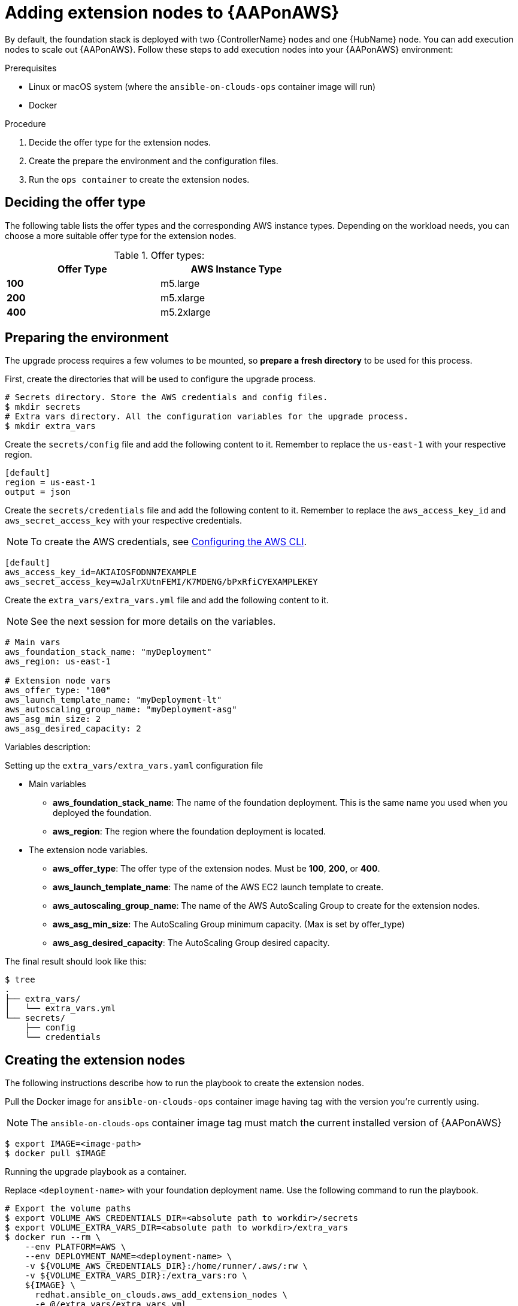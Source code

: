 [id="proc-aap-aws-add-extension-nodes"]

= Adding extension nodes to {AAPonAWS}

By default, the foundation stack is deployed with two {ControllerName} nodes and one {HubName} node.
You can add execution nodes to scale out {AAPonAWS}.
Follow these steps to add execution nodes into your {AAPonAWS} environment:

.Prerequisites

- Linux or macOS system (where the `ansible-on-clouds-ops` container image will run)
- Docker

.Procedure
. Decide the offer type for the extension nodes.
. Create the prepare the environment and the configuration files.
. Run the `ops container` to create the extension nodes.

== Deciding the offer type

The following table lists the offer types and the corresponding AWS instance types. Depending on the workload needs, you can choose a more suitable offer type for the extension nodes.


.Offer types:

[options="header",width="60%",cols="^s,<"]
|=============================
|Offer Type |AWS Instance Type
|100        |m5.large
|200        |m5.xlarge
|400        |m5.2xlarge
|=============================

== Preparing the environment

The upgrade process requires a few volumes to be mounted, so *prepare a fresh directory* to be used for this process.

First, create the directories that will be used to configure the upgrade process.

[source,bash]
----
# Secrets directory. Store the AWS credentials and config files.
$ mkdir secrets
# Extra vars directory. All the configuration variables for the upgrade process.
$ mkdir extra_vars
----

Create the `secrets/config` file and add the following content to it. Remember to replace the `us-east-1` with your respective region.

[source,ini]
----
[default]
region = us-east-1
output = json
----

Create the `secrets/credentials` file and add the following content to it. Remember to replace the `aws_access_key_id` and `aws_secret_access_key` with your respective credentials.

[NOTE]
=====
To create the AWS credentials, see https://docs.aws.amazon.com/cli/latest/userguide/cli-configure-files.html#cli-configure-files-methods[Configuring the AWS CLI].
=====

[source,ini]
----
[default]
aws_access_key_id=AKIAIOSFODNN7EXAMPLE
aws_secret_access_key=wJalrXUtnFEMI/K7MDENG/bPxRfiCYEXAMPLEKEY
----

Create the `extra_vars/extra_vars.yml` file and add the following content to it.

[NOTE]
=====
See the next session for more details on the variables.
=====

[source,yaml]
----
# Main vars
aws_foundation_stack_name: "myDeployment"
aws_region: us-east-1

# Extension node vars
aws_offer_type: "100"
aws_launch_template_name: "myDeployment-lt"
aws_autoscaling_group_name: "myDeployment-asg"
aws_asg_min_size: 2
aws_asg_desired_capacity: 2
----


Variables description:

.Setting up the `extra_vars/extra_vars.yaml` configuration file
* Main variables
** *aws_foundation_stack_name*: The name of the foundation deployment. This is the same name you used when you deployed the foundation.
** *aws_region*: The region where the foundation deployment is located.
* The extension node variables.
** *aws_offer_type*: The offer type of the extension nodes. Must be *100*, *200*, or *400*.
** *aws_launch_template_name*: The name of the AWS EC2 launch template to create.
** *aws_autoscaling_group_name*: The name of the AWS AutoScaling Group to create for the extension nodes.
** *aws_asg_min_size*: The AutoScaling Group minimum capacity. (Max is set by offer_type)
** *aws_asg_desired_capacity*: The AutoScaling Group desired capacity.

The final result should look like this:

[source,bash]
----
$ tree
.
├── extra_vars/
│   └── extra_vars.yml
└── secrets/
    ├── config
    └── credentials
----

== Creating the extension nodes

The following instructions describe how to run the playbook to create the extension nodes.

Pull the Docker image for `ansible-on-clouds-ops` container image having tag with the version you're currently using.

[NOTE]
=====
The `ansible-on-clouds-ops` container image tag must match the current installed version of {AAPonAWS}
=====

[source,bash]
----
$ export IMAGE=<image-path>
$ docker pull $IMAGE
----

Running the upgrade playbook as a container.

Replace `<deployment-name>` with your foundation deployment name. Use the following command to run the playbook.

[source,bash]
----
# Export the volume paths
$ export VOLUME_AWS_CREDENTIALS_DIR=<absolute path to workdir>/secrets
$ export VOLUME_EXTRA_VARS_DIR=<absolute path to workdir>/extra_vars
$ docker run --rm \
    --env PLATFORM=AWS \
    --env DEPLOYMENT_NAME=<deployment-name> \
    -v ${VOLUME_AWS_CREDENTIALS_DIR}:/home/runner/.aws/:rw \
    -v ${VOLUME_EXTRA_VARS_DIR}:/extra_vars:ro \
    ${IMAGE} \
      redhat.ansible_on_clouds.aws_add_extension_nodes \
      -e @/extra_vars/extra_vars.yml
----
